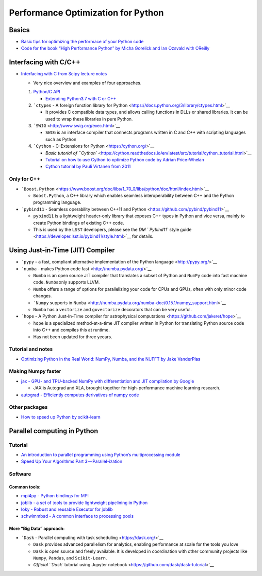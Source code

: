 Performance Optimization for Python
===================================

Basics
------

-  `Basic tips for optimizing the performace of your Python
   code <https://wiki.python.org/moin/PythonSpeed/PerformanceTips>`__

-  `Code for the book “High Performance Python” by Micha Gorelick and
   Ian Ozsvald with
   OReilly <https://github.com/mynameisfiber/high_performance_python>`__

Interfacing with C/C++
----------------------

-  `Interfacing with C from Scipy lecture
   notes <https://scipy-lectures.org/advanced/interfacing_with_c/interfacing_with_c.html#introduction>`__

   -  Very nice overview and examples of four approaches.

   1. `Python/C API <https://docs.python.org/3/c-api/index.html>`__

      -  `Extending Python3.7 with C or
         C++ <https://docs.python.org/3/extending/extending.html>`__

   2. ```ctypes`` - A foreign function library for
      Python <https://docs.python.org/3/library/ctypes.html>`__

      -  It provides C compatible data types, and allows calling
         functions in DLLs or shared libraries. It can be used to wrap
         these libraries in pure Python.

   3. ```SWIG`` <http://www.swig.org/exec.html>`__

      -  ``SWIG`` is an interface compiler that connects programs
         written in C and C++ with scripting languages such as Python

   4. ```Cython`` - C-Extensions for Python <https://cython.org/>`__

      -  `Basic tutorial of
         ``Cython`` <https://cython.readthedocs.io/en/latest/src/tutorial/cython_tutorial.html>`__
      -  `Tutorial on how to use Cython to optimize Python code by
         Adrian
         Price-Whelan <https://github.com/adrn/cython-tutorial>`__
      -  `Cython tutorial by Pauli Virtanen from
         2011 <https://python.g-node.org/python-summerschool-2011/_media/materials/cython/cython-slides.pdf>`__

Only for C++
~~~~~~~~~~~~

-  ```Boost.Python`` <https://www.boost.org/doc/libs/1_70_0/libs/python/doc/html/index.html>`__

   -  ``Boost.Python``, a C++ library which enables seamless
      interoperability between C++ and the Python programming language.

-  ```pybind11`` - Seamless operability between C++11 and
   Python <https://github.com/pybind/pybind11>`__

   -  ``pybind11`` is a lightweight header-only library that exposes C++
      types in Python and vice versa, mainly to create Python bindings
      of existing C++ code.
   -  This is used by the ``LSST`` developers, please see the `DM
      ``Pybind11`` style
      guide <https://developer.lsst.io/pybind11/style.html>`__ for
      details.

Using Just-in-Time (JIT) Compiler
---------------------------------

-  ```pypy`` - a fast, compliant alternative implementation of the
   Python language <http://pypy.org/>`__

-  ```numba`` - makes Python code fast <http://numba.pydata.org/>`__

   -  ``Numba`` is an open source JIT compiler that translates a subset
      of Python and ``NumPy`` code into fast machine code.
      ``Numba``\ only supports LLVM.
   -  ``Numba`` offers a range of options for parallelizing your code
      for CPUs and GPUs, often with only minor code changes.
   -  ```Numpy`` supports in
      ``Numba`` <http://numba.pydata.org/numba-doc/0.15.1/numpy_support.html>`__
   -  ``Numba`` has a ``vectorize`` and ``guvectorize`` decorators that
      can be very useful.

-  ```hope`` - A Python Just-In-Time compiler for astrophysical
   computations <https://github.com/jakeret/hope>`__

   -  ``hope`` is a specialized method-at-a-time JIT compiler written in
      Python for translating Python source code into C++ and compiles
      this at runtime.
   -  Has not been updated for three yeears.

Tutorial and notes
~~~~~~~~~~~~~~~~~~

-  `Optimizing Python in the Real World: NumPy, Numba, and the NUFFT by
   Jake
   VanderPlas <https://jakevdp.github.io/blog/2015/02/24/optimizing-python-with-numpy-and-numba/>`__

Making Numpy faster
~~~~~~~~~~~~~~~~~~~

-  `jax - GPU- and TPU-backed NumPy with differentiation and JIT
   compilation by Google <https://github.com/google/jax>`__

   -  JAX is Autograd and XLA, brought together for high-performance
      machine learning research.

-  `autograd - Efficiently computes derivatives of numpy
   code <https://github.com/HIPS/autograd>`__

Other packages
~~~~~~~~~~~~~~

-  `How to speed up Python by
   scikit-learn <https://scikit-learn.org/stable/developers/performance.html>`__

Parallel computing in Python
----------------------------

Tutorial
~~~~~~~~

-  `An introduction to parallel programming using Python’s
   multiprocessing
   module <https://sebastianraschka.com/Articles/2014_multiprocessing.html>`__
-  `Speed Up Your Algorithms Part
   3 — Parallel-ization <https://towardsdatascience.com/speed-up-your-algorithms-part-3-parallelization-4d95c0888748>`__

Software
~~~~~~~~

Common tools:
^^^^^^^^^^^^^

-  `mpi4py - Python bindings for
   MPI <https://github.com/mpi4py/mpi4py>`__
-  `joblib - a set of tools to provide lightweight pipelining in
   Python <https://github.com/joblib/joblib>`__
-  `loky - Robust and reusable Executor for
   joblib <https://github.com/tomMoral/loky>`__
-  `schwimmbad - A common interface to processing
   pools <https://github.com/adrn/schwimmbad>`__

More “Big Data” approach:
^^^^^^^^^^^^^^^^^^^^^^^^^

-  ```Dask`` - Parallel computing with task
   scheduling <https://dask.org/>`__

   -  ``Dask`` provides advanced parallelism for analytics, enabling
      performance at scale for the tools you love
   -  ``Dask`` is open source and freely available. It is developed in
      coordination with other community projects like ``Numpy``,
      ``Pandas``, and ``Scikit-Learn``.
   -  `Official ``Dask`` tutorial using Jupyter
      notebook <https://github.com/dask/dask-tutorial>`__
